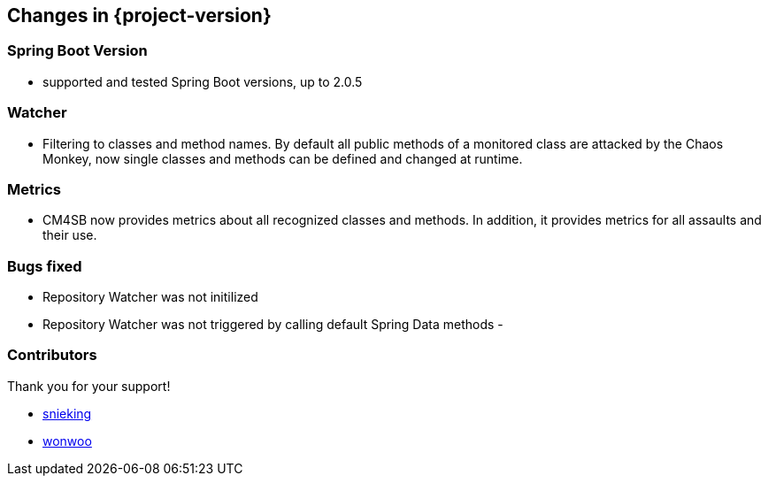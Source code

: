 [[changes]]
== Changes in {project-version} ==
=== Spring Boot Version
- supported and tested Spring Boot versions, up to 2.0.5

=== Watcher
- Filtering to classes and method names. By default all public methods of a monitored class are attacked by the Chaos Monkey, now single classes and methods can be defined and changed at runtime.

=== Metrics
- CM4SB now provides metrics about all recognized classes and methods. In addition, it provides metrics for all assaults and their use.

=== Bugs fixed
- Repository Watcher was not initilized
- Repository Watcher was not triggered by calling default Spring Data methods
-

=== Contributors
Thank you for your support!

-  https://github.com/snieking[snieking]
- https://github.com/wonwoo[wonwoo]



